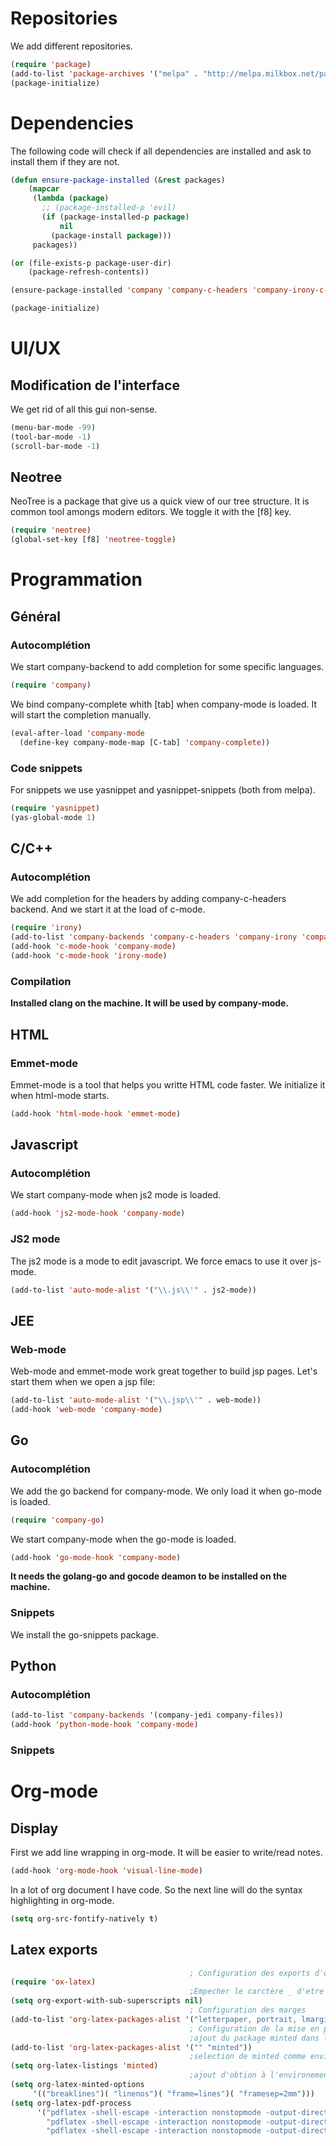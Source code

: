 * Repositories
  We add different repositories.
  #+BEGIN_SRC emacs-lisp
    (require 'package)
    (add-to-list 'package-archives '("melpa" . "http://melpa.milkbox.net/packages/"))
    (package-initialize) 
  #+END_SRC
* Dependencies
  The following code will check if all dependencies are installed and ask to install them if they are not.
  #+BEGIN_SRC emacs-lisp
        (defun ensure-package-installed (&rest packages)
            (mapcar
             (lambda (package)
               ;; (package-installed-p 'evil)
               (if (package-installed-p package)
                   nil
                 (package-install package)))
             packages))

        (or (file-exists-p package-user-dir)
            (package-refresh-contents))

        (ensure-package-installed 'company 'company-c-headers 'company-irony-c-headers 'company-go 'company-irony 'company-jedi 'emmet-mode 'go-snippets 'irony 'js2-mode 'markdown-mode 'neotree 'yasnippet 'yasnippet-snippets 'web-mode)

        (package-initialize)

  #+END_SRC
* UI/UX
** Modification de l'interface
   We get rid of all this gui non-sense.
   #+BEGIN_SRC emacs-lisp
     (menu-bar-mode -99)
     (tool-bar-mode -1)
     (scroll-bar-mode -1)
   #+END_SRC
** Neotree
   NeoTree is a package that give us a quick view of our tree structure. It is common tool amongs modern editors. We toggle it with the [f8] key.
   #+BEGIN_SRC emacs-lisp
     (require 'neotree)
     (global-set-key [f8] 'neotree-toggle)
   #+END_SRC
* Programmation
** Général
*** Autocomplétion
    We start company-backend to add completion for some specific languages.
    #+BEGIN_SRC emacs-lisp
      (require 'company)
    #+END_SRC
    We bind company-complete whith [tab] when company-mode is loaded. It will start the completion manually.
    #+BEGIN_SRC emacs-lisp
      (eval-after-load 'company-mode
        (define-key company-mode-map [C-tab] 'company-complete))
    #+END_SRC
*** Code snippets
    For snippets we use yasnippet and yasnippet-snippets (both from melpa).
    #+BEGIN_SRC emacs-lisp
      (require 'yasnippet)
      (yas-global-mode 1)
    #+END_SRC

** C/C++
*** Autocomplétion
   We add completion for the headers by adding company-c-headers backend. And we start it at the load of c-mode.
   #+BEGIN_SRC emacs-lisp
     (require 'irony)
     (add-to-list 'company-backends 'company-c-headers 'company-irony 'company-irony-c-headers)
     (add-hook 'c-mode-hook 'company-mode)
     (add-hook 'c-mode-hook 'irony-mode)   
   #+END_SRC
*** Compilation
    *Installed clang on the machine. It will be used by company-mode.*
** HTML
*** Emmet-mode
    Emmet-mode is a tool that helps you writte HTML code faster. 
    We initialize it when html-mode starts.
    #+BEGIN_SRC emacs-lisp
      (add-hook 'html-mode-hook 'emmet-mode)
    #+END_SRC
** Javascript
*** Autocomplétion
    We start company-mode when js2 mode is loaded.
    #+BEGIN_SRC emacs-lisp
      (add-hook 'js2-mode-hook 'company-mode)

    #+END_SRC
*** JS2 mode
    The js2 mode is a mode to edit javascript. We force emacs to use it over js-mode.
    #+BEGIN_SRC emacs-lisp
      (add-to-list 'auto-mode-alist '("\\.js\\'" . js2-mode))
    #+END_SRC
** JEE
*** Web-mode
    Web-mode and emmet-mode work great together to build jsp pages. Let's start them when we open a jsp file:
    #+BEGIN_SRC emacs-lisp
      (add-to-list 'auto-mode-alist '("\\.jsp\\'" . web-mode))
      (add-hook 'web-mode 'company-mode)
    #+END_SRC
** Go
*** Autocomplétion
    We add the go backend for company-mode. We only load it when go-mode is loaded.
    #+BEGIN_SRC emacs-lisp
      (require 'company-go)
    #+END_SRC
    We start company-mode when the go-mode is loaded.
    #+BEGIN_SRC emacs-lisp
      (add-hook 'go-mode-hook 'company-mode)
    #+END_SRC
    *It needs the golang-go and gocode deamon to be installed on the machine.*
*** Snippets
    We install the go-snippets package.
** Python
*** Autocomplétion
    #+BEGIN_SRC emacs-lisp
      (add-to-list 'company-backends '(company-jedi company-files))
      (add-hook 'python-mode-hook 'company-mode)
    #+END_SRC
*** Snippets
* Org-mode
** Display
   First we add line wrapping in org-mode. It will be easier to write/read notes.
   #+BEGIN_SRC emacs-lisp
   (add-hook 'org-mode-hook 'visual-line-mode)
   #+END_SRC
   In a lot of org document I have code. So the next line will do the syntax highlighting in org-mode.
   #+BEGIN_SRC emacs-lisp
     (setq org-src-fontify-natively t)
   #+END_SRC
** Latex exports
   #+BEGIN_SRC emacs-lisp
                                             ; Configuration des exports d'org-mode vers PDF
     (require 'ox-latex)
                                             ;Empecher le carctère _ d'etre traduit par une équation
     (setq org-export-with-sub-superscripts nil)
                                             ; Configuration des marges
     (add-to-list 'org-latex-packages-alist '("letterpaper, portrait, lmargin=1in, rmargin=1in, bmargin=1in, tmargin=1in" "geometry"))
                                             ; Configuration de la mise en page du code
                                             ;ajout du package minted dans les entete
     (add-to-list 'org-latex-packages-alist '("" "minted"))
                                             ;selection de minted comme environnement pour les blocs de code source
     (setq org-latex-listings 'minted)
                                             ;ajout d'obtion à l'environement de minted
     (setq org-latex-minted-options
          '(("breaklines")( "linenos")( "frame=lines")( "framesep=2mm")))
     (setq org-latex-pdf-process
           '("pdflatex -shell-escape -interaction nonstopmode -output-directory %o %f"
             "pdflatex -shell-escape -interaction nonstopmode -output-directory %o %f"
             "pdflatex -shell-escape -interaction nonstopmode -output-directory %o %f"))
   #+END_SRC
